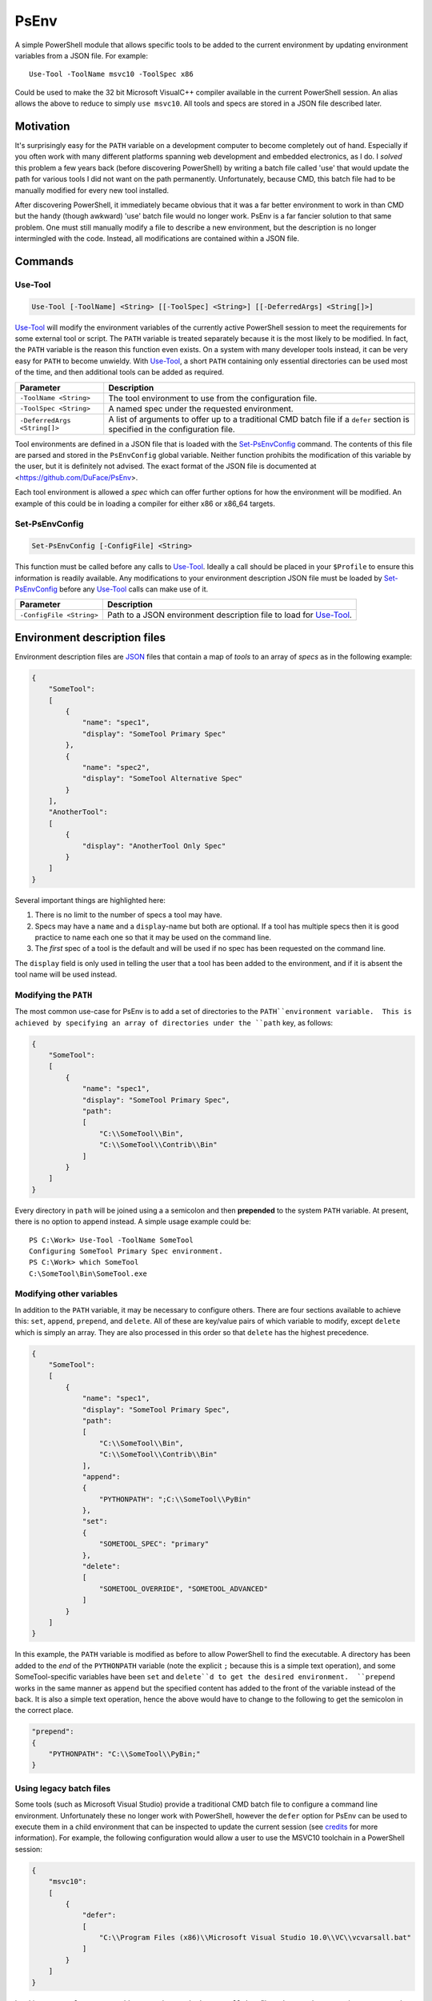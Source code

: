 *****
PsEnv
*****

A simple PowerShell module that allows specific tools to be added to the current
environment by updating environment variables from a JSON file.  For example::

    Use-Tool -ToolName msvc10 -ToolSpec x86

Could be used to make the 32 bit Microsoft VisualC++ compiler available in the
current PowerShell session.  An alias allows the above to reduce to simply
``use msvc10``.  All tools and specs are stored in a JSON file described later.


Motivation
==========

It's surprisingly easy for the ``PATH`` variable on a development computer to
become completely out of hand.  Especially if you often work with many
different platforms spanning web development and embedded electronics, as I do.
I *solved* this problem a few years back (before discovering PowerShell) by
writing a batch file called 'use' that would update the path for various tools
I did not want on the path permanently.  Unfortunately, because CMD, this batch
file had to be manually modified for every new tool installed.

After discovering PowerShell, it immediately became obvious that it was a far
better environment to work in than CMD but the handy (though awkward) 'use'
batch file would no longer work.  PsEnv is a far fancier solution to that same
problem.  One must still manually modify a file to describe a new environment,
but the description is no longer intermingled with the code.  Instead, all
modifications are contained within a JSON file.


Commands
========

Use-Tool
--------

.. code:: PowerShell

    Use-Tool [-ToolName] <String> [[-ToolSpec] <String>] [[-DeferredArgs] <String[]>]

`Use-Tool`_ will modify the environment variables of the currently active
PowerShell session to meet the requirements for some external tool or script.
The ``PATH`` variable is treated separately because it is the most likely to be
modified.  In fact, the ``PATH`` variable is the reason this function even
exists.  On a system with many developer tools instead, it can be very easy for
``PATH`` to become unwieldy.  With `Use-Tool`_, a short ``PATH`` containing only
essential directories can be used most of the time, and then additional tools
can be added as required.

+------------------------------+-----------------------------------------------+
| Parameter                    | Description                                   |
+==============================+===============================================+
| ``-ToolName <String>``       | The tool environment to use from the          |
|                              | configuration file.                           |
+------------------------------+-----------------------------------------------+
| ``-ToolSpec <String>``       | A named spec under the requested environment. |
+------------------------------+-----------------------------------------------+
| ``-DeferredArgs <String[]>`` | A list of arguments to offer up to a          |
|                              | traditional CMD batch file if a ``defer``     |
|                              | section is specified in the configuration     |
|                              | file.                                         |
+------------------------------+-----------------------------------------------+

Tool environments are defined in a JSON file that is loaded with the
`Set-PsEnvConfig`_ command.  The contents of this file are parsed and stored in
the ``PsEnvConfig`` global variable.  Neither function prohibits the
modification of this variable by the user, but it is definitely not advised.
The exact format of the JSON file is documented at
<https://github.com/DuFace/PsEnv>.

Each tool environment is allowed a *spec* which can offer further options for
how the environment will be modified.  An example of this could be in loading a
compiler for either x86 or x86_64 targets.

Set-PsEnvConfig
---------------

.. code:: PowerShell

    Set-PsEnvConfig [-ConfigFile] <String>

This function must be called before any calls to `Use-Tool`_.  Ideally a call
should be placed in your ``$Profile`` to ensure this information is readily
available.  Any modifications to your environment description JSON file must be
loaded by `Set-PsEnvConfig`_ before any `Use-Tool`_ calls can make use of it.

+--------------------------+------------------------------------------------+
| Parameter                | Description                                    |
+==========================+================================================+
| ``-ConfigFile <String>`` | Path to a JSON environment description file to |
|                          | load for `Use-Tool`_.                          |
+--------------------------+------------------------------------------------+


Environment description files
=============================

Environment description files are `JSON <http://json.org/>`_ files that contain
a map of *tools* to an array of *specs* as in the following example:

.. code:: JSON

    {
        "SomeTool":
        [
            {
                "name": "spec1",
                "display": "SomeTool Primary Spec"
            },
            {
                "name": "spec2",
                "display": "SomeTool Alternative Spec"
            }
        ],
        "AnotherTool":
        [
            {
                "display": "AnotherTool Only Spec"
            }
        ]
    }

Several important things are highlighted here:

1.  There is no limit to the number of specs a tool may have.
2.  Specs may have a ``name`` and a ``display``-name but both are optional.  If
    a tool has multiple specs then it is good practice to name each one so that
    it may be used on the command line.
3.  The *first* spec of a tool is the default and will be used if no spec has
    been requested on the command line.

The ``display`` field is only used in telling the user that a tool has been
added to the environment, and if it is absent the tool name will be used
instead.

Modifying the ``PATH``
----------------------

The most common use-case for PsEnv is to add a set of directories to the
``PATH``environment variable.  This is achieved by specifying an array of
directories under the ``path`` key, as follows:

.. code:: JSON

    {
        "SomeTool":
        [
            {
                "name": "spec1",
                "display": "SomeTool Primary Spec",
                "path":
                [
                    "C:\\SomeTool\\Bin",
                    "C:\\SomeTool\\Contrib\\Bin"
                ]
            }
        ]
    }

Every directory in ``path`` will be joined using a a semicolon and then
**prepended** to the system ``PATH`` variable.  At present, there is no option
to append instead.  A simple usage example could be::

    PS C:\Work> Use-Tool -ToolName SomeTool
    Configuring SomeTool Primary Spec environment.
    PS C:\Work> which SomeTool
    C:\SomeTool\Bin\SomeTool.exe

Modifying other variables
-------------------------

In addition to the ``PATH`` variable, it may be necessary to configure others.
There are four sections available to achieve this: ``set``, ``append``,
``prepend``, and ``delete``.  All of these are key/value pairs of which
variable to modify, except ``delete`` which is simply an array.  They are also
processed in this order so that ``delete`` has the highest precedence.

.. code:: JSON

    {
        "SomeTool":
        [
            {
                "name": "spec1",
                "display": "SomeTool Primary Spec",
                "path":
                [
                    "C:\\SomeTool\\Bin",
                    "C:\\SomeTool\\Contrib\\Bin"
                ],
                "append":
                {
                    "PYTHONPATH": ";C:\\SomeTool\\PyBin"
                },
                "set":
                {
                    "SOMETOOL_SPEC": "primary"
                },
                "delete":
                [
                    "SOMETOOL_OVERRIDE", "SOMETOOL_ADVANCED"
                ]
            }
        ]
    }

In this example, the ``PATH`` variable is modified as before to allow
PowerShell to find the executable.  A directory has been added to the *end* of
the ``PYTHONPATH`` variable (note the explicit ``;`` because this is a simple
text operation), and some SomeTool-specific variables have been ``set`` and
``delete``d to get the desired environment.  ``prepend`` works in the same
manner as ``append`` but the specified content has added to the front of the
variable instead of the back.  It is also a simple text operation, hence the
above would have to change to the following to get the semicolon in the correct
place.

.. code:: JSON

    "prepend":
    {
        "PYTHONPATH": "C:\\SomeTool\\PyBin;"
    }

Using legacy batch files
------------------------

Some tools (such as Microsoft Visual Studio) provide a traditional CMD batch
file to configure a command line environment.  Unfortunately these no longer
work with PowerShell, however the ``defer`` option for PsEnv can be used to
execute them in a child environment that can be inspected to update the current
session (see `credits`_ for more information).  For example, the following
configuration would allow a user to use the MSVC10 toolchain in a PowerShell
session:

.. code:: JSON

    {
        "msvc10":
        [
            {
                "defer":
                [
                    "C:\\Program Files (x86)\\Microsoft Visual Studio 10.0\\VC\\vcvarsall.bat"
                ]
            }
        ]
    }

Invoking ``Use-Tool msvc10`` would execute the standard ``vcvarsall.bat`` file
and merge the two environments together.  However, ``vcvarsall`` can accept a
command line parameter to select the toolchain required.  There are several
approaches to this issue, but first we'll discuss ``-DeferredArgs``.  It
accepts a comma-delimited set of arguments to pass directly onto the batch file:

.. code:: PowerShell

    Use-Tool -ToolName msvc10 -DeferredArgs amd64

Any legacy batch files can be given arguments using this method, but what if
there are parameters that should always be specified?  Notice that the
``defer`` is an array of strings; a command string is formed by joining every
element of a ``defer`` array together with a space and optionally escaping
arguments that contain a space.  ``-DeferredArgs`` are then joined onto the
back of this string to form the full command that is issued.  For Example:

.. code::JSON

    {
        "msvc10":
        [
            {
                "defer":
                [
                    "C:\\Program Files (x86)\\Microsoft Visual Studio 10.0\\VC\\vcvarsall.bat",
                    "amd64"
                ]
            }
        ]
    }

Would result in ``Use-Tool msvc10`` issuing the following command (notice the
double quotes to include spaces in the filename)::

    "C:\Program Files (x86)\Microsoft Visual Studio 10.0\VC\vcvarsall.bat" amd64

We can refine this further using tool specs:

.. code:: JSON

    {
        "msvc10":
        [
            {
                "name": "amd64",
                "defer":
                [
                    "C:\\Program Files (x86)\\Microsoft Visual Studio 10.0\\VC\\vcvarsall.bat",
                    "amd64"
                ]
            },
            {
                "name": "x86",
                "defer":
                [
                    "C:\\Program Files (x86)\\Microsoft Visual Studio 10.0\\VC\\vcvarsall.bat",
                    "x86"
                ]
            }
        ]
    }

With the default invocation of ``vcvarsall``, the 32 bit toolchain is added to
the system ``PATH``.  But with the above tool spec, ``Use-Tool msvc10`` will
load the 64 bit tool chain by default and the 32 bit version if ``Use-Tool
msvc10 x86`` is issued.


Credits
=======

Deferred environment modifications (i.e., support for legacy batch files) is
based on `Robert Anderson <http://rwandering.net/>`_'s clever solution for
`replacing the Visual Studio command prompt with PowerShell`__.

.. __: http://rwandering.net/2006/05/02/vs2005-powershell-prompt/


Licence
=======

This tool is covered by the MIT licence.
